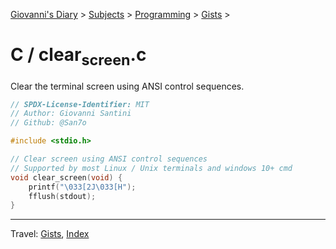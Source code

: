 #+startup: content indent

[[file:../../../index.org][Giovanni's Diary]] > [[file:../../../subjects.org][Subjects]] > [[file:../../programming.org][Programming]] > [[file:../gists.org][Gists]] >

* C / clear_screen.c
#+INDEX: Giovanni's Diary!Programming!Gists!C/clear_screen.c

Clear the terminal screen using ANSI control sequences.

#+begin_src c
// SPDX-License-Identifier: MIT
// Author: Giovanni Santini
// Github: @San7o

#include <stdio.h>

// Clear screen using ANSI control sequences
// Supported by most Linux / Unix terminals and windows 10+ cmd
void clear_screen(void) {
    printf("\033[2J\033[H");
    fflush(stdout);
}
#+end_src


-----

Travel: [[file:../gists.org][Gists]], [[file:../../../theindex.org][Index]]
